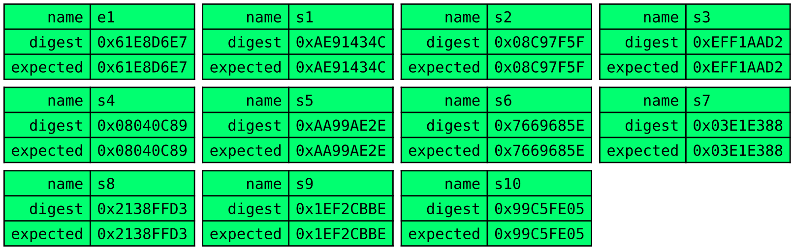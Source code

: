 #set page(width: auto, height: auto, margin: (x: 0pt, y: 0pt))
#set text(font: "DejaVu Sans Mono")

#let myswitch(name, digest, expected) = {
  box[
    #table(
      columns: 2,
      fill: if (digest == expected) {
        lime
      } else {
        red
      },
      align: (right, left),
      [name], [#name],
      [digest], [#digest],
      [expected], [#expected],
    )
  ]
}
#table(
  columns: 4,
  stroke: none,
  inset: 3pt,
  myswitch([e1], [0x61E8D6E7], [0x61E8D6E7]),
  myswitch([s1], [0xAE91434C], [0xAE91434C]),
  myswitch([s2], [0x08C97F5F], [0x08C97F5F]),
  myswitch([s3], [0xEFF1AAD2], [0xEFF1AAD2]),

  myswitch([s4], [0x08040C89], [0x08040C89]),
  myswitch([s5], [0xAA99AE2E], [0xAA99AE2E]),
  myswitch([s6], [0x7669685E], [0x7669685E]),
  myswitch([s7], [0x03E1E388], [0x03E1E388]),

  myswitch([s8], [0x2138FFD3], [0x2138FFD3]),
  myswitch([s9], [0x1EF2CBBE], [0x1EF2CBBE]),
  myswitch([s10], [0x99C5FE05], [0x99C5FE05]),
)
#pagebreak()
#table(
  columns: 4,
  stroke: none,
  inset: 3pt,
  myswitch([e10], [0x61E8D6E7], [0x61E8D6E7]),
  myswitch([s10], [0xCFFABC9F], [0xCFFABC9F]),
  myswitch([s9], [0x69409E70], [0x69409E70]),
  myswitch([s8], [0xF3E992E0], [0xF3E992E0]),

  myswitch([s7], [0x8DDE192B], [0x8DDE192B]),
  myswitch([s6], [0x92B098FA], [0x92B098FA]),
  myswitch([s5], [0x1115A62C], [0x1115A62C]),
  myswitch([s4], [0x41E1B5E0], [0x41E1B5E0]),

  myswitch([s3], [0x227F0B72], [0x227F0B72]),
  myswitch([s2], [0x82FC6346], [0x82FC6346]),
  myswitch([s1], [0xD01E3E0F], [0xD01E3E0F]),
)
